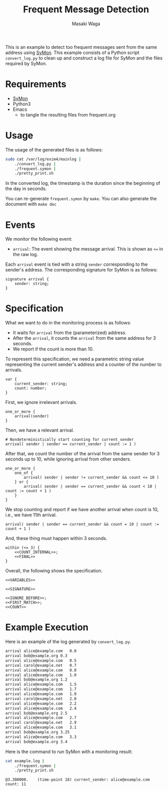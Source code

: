 #+TITLE: Frequent Message Detection
#+AUTHOR: Masaki Waga
#+EMAIL: mwaga@fos.kuis.kyoto-u.ac.jp
#+OPTIONS: toc:nil

This is an example to detect too frequent messages sent from the same address using [[https://github.com/MasWag/SyMon/][SyMon]]. This example consists of a Python script =convert_log.py= to clean up and construct a log file for SyMon and the files required by SyMon.

* Requirements

- [[https://github.com/MasWag/SyMon/][SyMon]]
- Python3
- Emacs
  - to tangle the resulting files from frequent.org

* Usage

The usage of the generated files is as follows:

#+BEGIN_SRC sh
  sudo cat /var/log/exim4/mainlog |
      ./convert_log.py |
      ./frequent.symon |
      ./pretty_print.sh
#+END_SRC

In the converted log, the timestamp is the duration since the beginning of the day in seconds.

You can re-generate =frequent.symon= by ~make~. You can also generate the document with ~make doc~

* Events

We monitor the following event:

- =arrival=: The event showing the message arrival. This is shown as =<== in the raw log.

Each =arrival= event is tied with a string =sender= corresponding to the sender's address. The corresponding signature for SyMon is as follows:

#+NAME: SIGNATURE
#+BEGIN_SRC symon
  signature arrival {
      sender: string;
  }
#+END_SRC

* Specification

What we want to do in the monitoring process is as follows:

- It waits for =arrival= from the (parameterized) address.
- After the =arrival=, it counts the =arrival= from the same address for 3 seconds.
- We report if the count is more than 10.

To represent this specification, we need a parametric string value representing the current sender's address and a counter of the number to arrivals.

#+NAME: VARIABLES
#+BEGIN_SRC symon
  var {
      current_sender: string;
      count: number;
  }
#+END_SRC

First, we ignore irrelevant arrivals.

#+NAME: IGNORE_BEFORE
#+BEGIN_SRC symon
  one_or_more {
      arrival(sender)
  }
#+END_SRC

Then, we have a relevant arrival.

#+NAME: FIRST_MATCH
#+BEGIN_SRC symon
  # Nondeterministically start counting for current_sender
  arrival( sender | sender == current_sender | count := 1 )
#+END_SRC

After that, we count the number of the arrival from the same sender for 3 seconds up to 10, while ignoring arrival from other senders.

#+NAME: COUNT_INTERNAL
#+BEGIN_SRC symon
  one_or_more {
      one_of {
          arrival( sender | sender != current_sender && count <= 10 )
      } or {
          arrival( sender | sender == current_sender && count < 10 | count := count + 1 )
      }
  }
#+END_SRC

We stop counting and report if we have another arrival when count is 10, i.e., we have 11th arrival.

#+NAME: FINAL
#+BEGIN_SRC symon
  arrival( sender | sender == current_sender && count = 10 | count := count + 1 )
#+END_SRC

And, these thing must happen within 3 seconds.

#+NAME: COUNT
#+BEGIN_SRC symon :noweb yes
  within (<= 3) {
      <<COUNT_INTERNAL>>;
      <<FINAL>>
  }
#+END_SRC

Overall, the following shows the specification.

#+BEGIN_SRC symon :tangle frequent.symon :noweb yes :shebang #!/usr/bin/env symon -dnf
<<VARIABLES>>

<<SIGNATURE>>

<<IGNORE_BEFORE>>;
<<FIRST_MATCH>>;
<<COUNT>>
#+END_SRC

* Example Execution

Here is an example of the log generated by ~convert_log.py~.

#+BEGIN_SRC txt :tangle example.log
arrival	alice@example.com	0.0
arrival	bob@example.org	0.3
arrival	alice@example.com	0.5
arrival carol@example.net	0.7
arrival	alice@example.com	0.8
arrival	alice@example.com	1.0
arrival	bob@example.org	1.2
arrival	alice@example.com	1.5
arrival	alice@example.com	1.7
arrival	alice@example.com	1.9
arrival	carol@example.net	2.0
arrival	alice@example.com	2.2
arrival	alice@example.com	2.4
arrival	bob@example.org	2.5
arrival	alice@example.com	2.7
arrival	carol@example.net	2.9
arrival	alice@example.com	3.1
arrival	bob@example.org	3.25
arrival	alice@example.com	3.3
arrival	bob@example.org	3.4
#+END_SRC

Here is the command to run SyMon with a monitoring result:

#+BEGIN_SRC sh :results output replace :exports both
  cat example.log | 
      ./frequent.symon |
      ./pretty_print.sh
#+END_SRC

#+RESULTS:
: @3.300000.	(time-point 18)	current_sender: alice@example.com	count: 11
